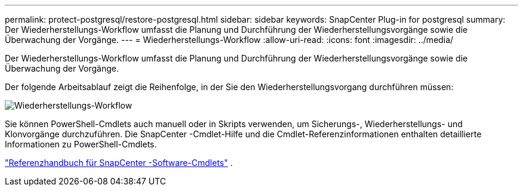 ---
permalink: protect-postgresql/restore-postgresql.html 
sidebar: sidebar 
keywords: SnapCenter Plug-in for postgresql 
summary: Der Wiederherstellungs-Workflow umfasst die Planung und Durchführung der Wiederherstellungsvorgänge sowie die Überwachung der Vorgänge. 
---
= Wiederherstellungs-Workflow
:allow-uri-read: 
:icons: font
:imagesdir: ../media/


[role="lead"]
Der Wiederherstellungs-Workflow umfasst die Planung und Durchführung der Wiederherstellungsvorgänge sowie die Überwachung der Vorgänge.

Der folgende Arbeitsablauf zeigt die Reihenfolge, in der Sie den Wiederherstellungsvorgang durchführen müssen:

image::../media/restore_workflow.gif[Wiederherstellungs-Workflow]

Sie können PowerShell-Cmdlets auch manuell oder in Skripts verwenden, um Sicherungs-, Wiederherstellungs- und Klonvorgänge durchzuführen.  Die SnapCenter -Cmdlet-Hilfe und die Cmdlet-Referenzinformationen enthalten detaillierte Informationen zu PowerShell-Cmdlets.

https://docs.netapp.com/us-en/snapcenter-cmdlets/index.html["Referenzhandbuch für SnapCenter -Software-Cmdlets"^] .
